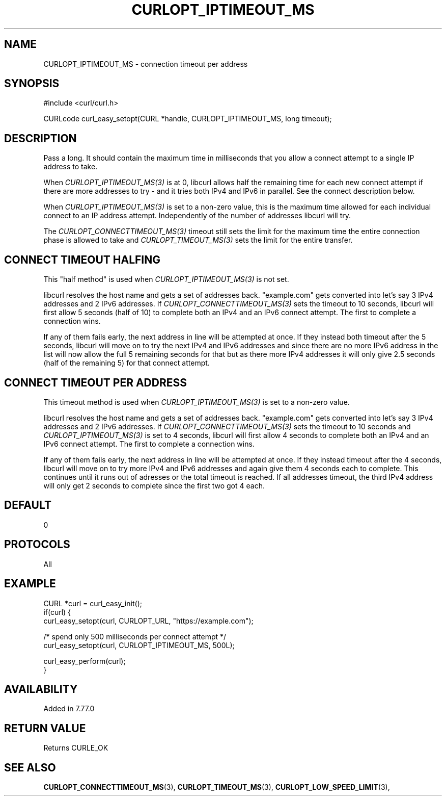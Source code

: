 .\" **************************************************************************
.\" *                                  _   _ ____  _
.\" *  Project                     ___| | | |  _ \| |
.\" *                             / __| | | | |_) | |
.\" *                            | (__| |_| |  _ <| |___
.\" *                             \___|\___/|_| \_\_____|
.\" *
.\" * Copyright (C) 1998 - 2021, Daniel Stenberg, <daniel@haxx.se>, et al.
.\" *
.\" * This software is licensed as described in the file COPYING, which
.\" * you should have received as part of this distribution. The terms
.\" * are also available at https://curl.se/docs/copyright.html.
.\" *
.\" * You may opt to use, copy, modify, merge, publish, distribute and/or sell
.\" * copies of the Software, and permit persons to whom the Software is
.\" * furnished to do so, under the terms of the COPYING file.
.\" *
.\" * This software is distributed on an "AS IS" basis, WITHOUT WARRANTY OF ANY
.\" * KIND, either express or implied.
.\" *
.\" **************************************************************************
.\"
.TH CURLOPT_IPTIMEOUT_MS 3 "30 Mar 2021" "libcurl 7.77.0" "curl_easy_setopt options"
.SH NAME
CURLOPT_IPTIMEOUT_MS \- connection timeout per address
.SH SYNOPSIS
#include <curl/curl.h>

CURLcode curl_easy_setopt(CURL *handle, CURLOPT_IPTIMEOUT_MS, long timeout);
.SH DESCRIPTION
Pass a long. It should contain the maximum time in milliseconds that you allow
a connect attempt to a single IP address to take.

When \fICURLOPT_IPTIMEOUT_MS(3)\fP is at 0, libcurl allows half the remaining
time for each new connect attempt if there are more addresses to try - and it
tries both IPv4 and IPv6 in parallel. See the connect description below.

When \fICURLOPT_IPTIMEOUT_MS(3)\fP is set to a non-zero value, this is the
maximum time allowed for each individual connect to an IP address attempt.
Independently of the number of addresses libcurl will try.

The \fICURLOPT_CONNECTTIMEOUT_MS(3)\fP timeout still sets the limit for the
maximum time the entire connection phase is allowed to take and
\fICURLOPT_TIMEOUT_MS(3)\fP sets the limit for the entire transfer.
.SH "CONNECT TIMEOUT HALFING"
This "half method" is used when \fICURLOPT_IPTIMEOUT_MS(3)\fP is not set.

libcurl resolves the host name and gets a set of addresses back. "example.com"
gets converted into let's say 3 IPv4 addresses and 2 IPv6 addresses. If
\fICURLOPT_CONNECTTIMEOUT_MS(3)\fP sets the timeout to 10 seconds, libcurl
will first allow 5 seconds (half of 10) to complete both an IPv4 and an IPv6
connect attempt. The first to complete a connection wins.

If any of them fails early, the next address in line will be attempted at
once. If they instead both timeout after the 5 seconds, libcurl will move on
to try the next IPv4 and IPv6 addresses and since there are no more IPv6
address in the list will now allow the full 5 remaining seconds for that but
as there more IPv4 addresses it will only give 2.5 seconds (half of the
remaining 5) for that connect attempt.
.SH "CONNECT TIMEOUT PER ADDRESS"
This timeout method is used when \fICURLOPT_IPTIMEOUT_MS(3)\fP is set to a
non-zero value.

libcurl resolves the host name and gets a set of addresses back. "example.com"
gets converted into let's say 3 IPv4 addresses and 2 IPv6 addresses. If
\fICURLOPT_CONNECTTIMEOUT_MS(3)\fP sets the timeout to 10 seconds and
\fICURLOPT_IPTIMEOUT_MS(3)\fP is set to 4 seconds, libcurl will first allow 4
seconds to complete both an IPv4 and an IPv6 connect attempt. The first to
complete a connection wins.

If any of them fails early, the next address in line will be attempted at
once. If they instead timeout after the 4 seconds, libcurl will move on to try
more IPv4 and IPv6 addresses and again give them 4 seconds each to
complete. This continues until it runs out of adresses or the total timeout is
reached. If all addresses timeout, the third IPv4 address will only get 2
seconds to complete since the first two got 4 each.
.SH DEFAULT
0
.SH PROTOCOLS
All
.SH EXAMPLE
.nf
CURL *curl = curl_easy_init();
if(curl) {
  curl_easy_setopt(curl, CURLOPT_URL, "https://example.com");

  /* spend only 500 milliseconds per connect attempt */
  curl_easy_setopt(curl, CURLOPT_IPTIMEOUT_MS, 500L);

  curl_easy_perform(curl);
}
.fi
.SH AVAILABILITY
Added in 7.77.0
.SH RETURN VALUE
Returns CURLE_OK
.SH "SEE ALSO"
.BR CURLOPT_CONNECTTIMEOUT_MS "(3), "
.BR CURLOPT_TIMEOUT_MS "(3), " CURLOPT_LOW_SPEED_LIMIT "(3), "
